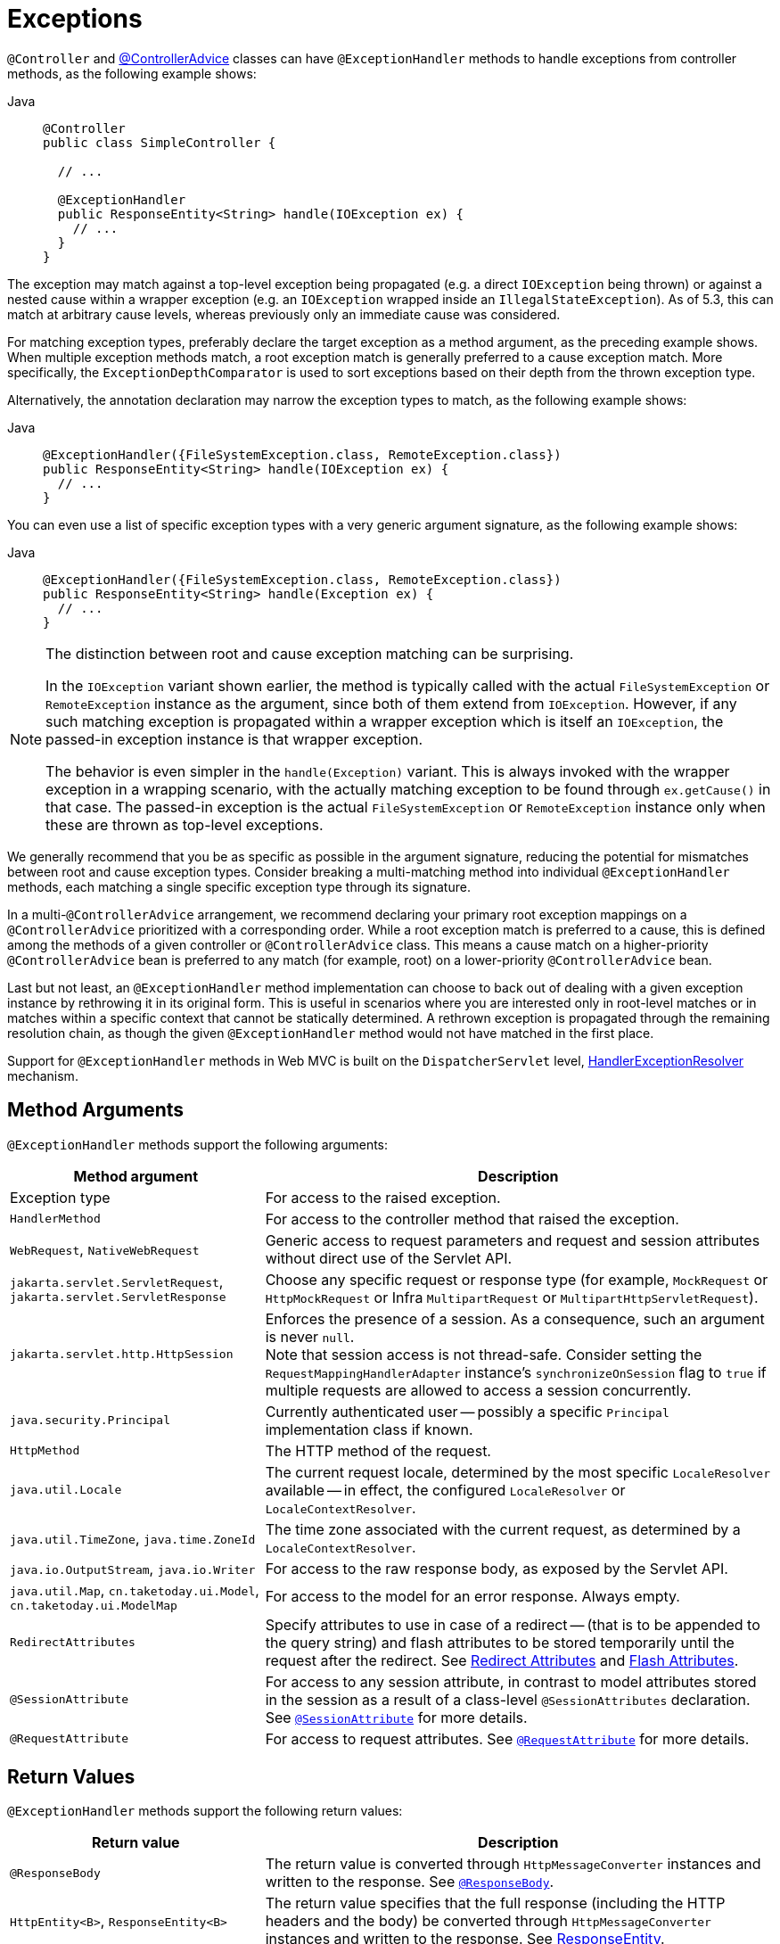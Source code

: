 [[mvc-ann-exceptionhandler]]
= Exceptions

`@Controller` and xref:web/webmvc/mvc-controller/ann-advice.adoc[@ControllerAdvice] classes can have
`@ExceptionHandler` methods to handle exceptions from controller methods, as the following example shows:

[tabs]
======
Java::
+
[source,java,indent=0,subs="verbatim,quotes",role="primary"]
----
@Controller
public class SimpleController {

  // ...

  @ExceptionHandler
  public ResponseEntity<String> handle(IOException ex) {
    // ...
  }
}
----

======

The exception may match against a top-level exception being propagated (e.g. a direct
`IOException` being thrown) or against a nested cause within a wrapper exception (e.g.
an `IOException` wrapped inside an `IllegalStateException`). As of 5.3, this can match
at arbitrary cause levels, whereas previously only an immediate cause was considered.

For matching exception types, preferably declare the target exception as a method argument,
as the preceding example shows. When multiple exception methods match, a root exception match is
generally preferred to a cause exception match. More specifically, the `ExceptionDepthComparator`
is used to sort exceptions based on their depth from the thrown exception type.

Alternatively, the annotation declaration may narrow the exception types to match,
as the following example shows:

[tabs]
======
Java::
+
[source,java,indent=0,subs="verbatim,quotes",role="primary"]
----
@ExceptionHandler({FileSystemException.class, RemoteException.class})
public ResponseEntity<String> handle(IOException ex) {
  // ...
}
----

======

You can even use a list of specific exception types with a very generic argument signature,
as the following example shows:

[tabs]
======
Java::
+
[source,java,indent=0,subs="verbatim,quotes",role="primary"]
----
@ExceptionHandler({FileSystemException.class, RemoteException.class})
public ResponseEntity<String> handle(Exception ex) {
  // ...
}
----

======

[NOTE]
====
The distinction between root and cause exception matching can be surprising.

In the `IOException` variant shown earlier, the method is typically called with
the actual `FileSystemException` or `RemoteException` instance as the argument,
since both of them extend from `IOException`. However, if any such matching
exception is propagated within a wrapper exception which is itself an `IOException`,
the passed-in exception instance is that wrapper exception.

The behavior is even simpler in the `handle(Exception)` variant. This is
always invoked with the wrapper exception in a wrapping scenario, with the
actually matching exception to be found through `ex.getCause()` in that case.
The passed-in exception is the actual `FileSystemException` or
`RemoteException` instance only when these are thrown as top-level exceptions.
====

We generally recommend that you be as specific as possible in the argument signature,
reducing the potential for mismatches between root and cause exception types.
Consider breaking a multi-matching method into individual `@ExceptionHandler`
methods, each matching a single specific exception type through its signature.

In a multi-`@ControllerAdvice` arrangement, we recommend declaring your primary root exception
mappings on a `@ControllerAdvice` prioritized with a corresponding order. While a root
exception match is preferred to a cause, this is defined among the methods of a given
controller or `@ControllerAdvice` class. This means a cause match on a higher-priority
`@ControllerAdvice` bean is preferred to any match (for example, root) on a lower-priority
`@ControllerAdvice` bean.

Last but not least, an `@ExceptionHandler` method implementation can choose to back
out of dealing with a given exception instance by rethrowing it in its original form.
This is useful in scenarios where you are interested only in root-level matches or in
matches within a specific context that cannot be statically determined. A rethrown
exception is propagated through the remaining resolution chain, as though
the given `@ExceptionHandler` method would not have matched in the first place.

Support for `@ExceptionHandler` methods in Web MVC is built on the `DispatcherServlet`
level, xref:web/webmvc/mvc-servlet/exceptionhandlers.adoc[HandlerExceptionResolver] mechanism.


[[mvc-ann-exceptionhandler-args]]
== Method Arguments

`@ExceptionHandler` methods support the following arguments:

[cols="1,2", options="header"]
|===
| Method argument | Description

| Exception type
| For access to the raised exception.

| `HandlerMethod`
| For access to the controller method that raised the exception.

| `WebRequest`, `NativeWebRequest`
| Generic access to request parameters and request and session attributes without direct
  use of the Servlet API.

| `jakarta.servlet.ServletRequest`, `jakarta.servlet.ServletResponse`
| Choose any specific request or response type (for example, `MockRequest` or
  `HttpMockRequest` or Infra `MultipartRequest` or `MultipartHttpServletRequest`).

| `jakarta.servlet.http.HttpSession`
| Enforces the presence of a session. As a consequence, such an argument is never `null`. +
  Note that session access is not thread-safe. Consider setting the
  `RequestMappingHandlerAdapter` instance's `synchronizeOnSession` flag to `true` if multiple
  requests are allowed to access a session concurrently.

| `java.security.Principal`
| Currently authenticated user -- possibly a specific `Principal` implementation class if known.

| `HttpMethod`
| The HTTP method of the request.

| `java.util.Locale`
| The current request locale, determined by the most specific `LocaleResolver` available -- in
  effect, the configured `LocaleResolver` or `LocaleContextResolver`.

| `java.util.TimeZone`, `java.time.ZoneId`
| The time zone associated with the current request, as determined by a `LocaleContextResolver`.

| `java.io.OutputStream`, `java.io.Writer`
| For access to the raw response body, as exposed by the Servlet API.

| `java.util.Map`, `cn.taketoday.ui.Model`, `cn.taketoday.ui.ModelMap`
| For access to the model for an error response. Always empty.

| `RedirectAttributes`
| Specify attributes to use in case of a redirect -- (that is to be appended to the query
  string) and flash attributes to be stored temporarily until the request after the redirect.
  See xref:web/webmvc/mvc-controller/ann-methods/redirecting-passing-data.adoc[Redirect Attributes] and xref:web/webmvc/mvc-controller/ann-methods/flash-attributes.adoc[Flash Attributes].

| `@SessionAttribute`
| For access to any session attribute, in contrast to model attributes stored in the
  session as a result of a class-level `@SessionAttributes` declaration.
  See xref:web/webmvc/mvc-controller/ann-methods/sessionattribute.adoc[`@SessionAttribute`] for more details.

| `@RequestAttribute`
| For access to request attributes. See xref:web/webmvc/mvc-controller/ann-methods/requestattrib.adoc[`@RequestAttribute`] for more details.

|===


[[mvc-ann-exceptionhandler-return-values]]
== Return Values

`@ExceptionHandler` methods support the following return values:

[cols="1,2", options="header"]
|===
| Return value | Description

| `@ResponseBody`
| The return value is converted through `HttpMessageConverter` instances and written to the
  response. See xref:web/webmvc/mvc-controller/ann-methods/responsebody.adoc[`@ResponseBody`].

| `HttpEntity<B>`, `ResponseEntity<B>`
| The return value specifies that the full response (including the HTTP headers and the body)
  be converted through `HttpMessageConverter` instances and written to the response.
  See xref:web/webmvc/mvc-controller/ann-methods/responseentity.adoc[ResponseEntity].

| `ErrorResponse`
| To render an RFC 7807 error response with details in the body,
see xref:web/webmvc/mvc-ann-rest-exceptions.adoc[Error Responses]

| `ProblemDetail`
| To render an RFC 7807 error response with details in the body,
see xref:web/webmvc/mvc-ann-rest-exceptions.adoc[Error Responses]

| `String`
| A view name to be resolved with `ViewResolver` implementations and used together with the
  implicit model -- determined through command objects and `@ModelAttribute` methods.
  The handler method can also programmatically enrich the model by declaring a `Model`
  argument (described earlier).

| `View`
| A `View` instance to use for rendering together with the implicit model -- determined
  through command objects and `@ModelAttribute` methods. The handler method may also
  programmatically enrich the model by declaring a `Model` argument (descried earlier).

| `java.util.Map`, `cn.taketoday.ui.Model`
| Attributes to be added to the implicit model with the view name implicitly determined
  through a `RequestToViewNameTranslator`.

| `@ModelAttribute`
| An attribute to be added to the model with the view name implicitly determined through
  a `RequestToViewNameTranslator`.

  Note that `@ModelAttribute` is optional. See "`Any other return value`" at the end of
  this table.

| `ModelAndView` object
| The view and model attributes to use and, optionally, a response status.

| `void`
| A method with a `void` return type (or `null` return value) is considered to have fully
  handled the response if it also has a `MockResponse` an `OutputStream` argument, or
  a `@ResponseStatus` annotation. The same is also true if the controller has made a positive
  `ETag` or `lastModified` timestamp check (see xref:web/webmvc/mvc-caching.adoc#mvc-caching-etag-lastmodified[Controllers] for details).

  If none of the above is true, a `void` return type can also indicate "`no response body`" for
  REST controllers or default view name selection for HTML controllers.

| Any other return value
| If a return value is not matched to any of the above and is not a simple type (as determined by
  {today-framework-api}/beans/BeanUtils.html#isSimpleProperty-java.lang.Class-[BeanUtils#isSimpleProperty]),
  by default, it is treated as a model attribute to be added to the model. If it is a simple type,
  it remains unresolved.
|===




